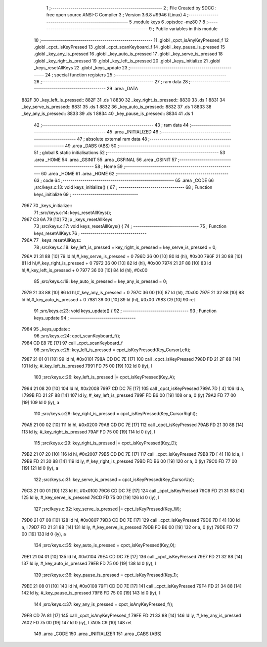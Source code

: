                               1 ;--------------------------------------------------------
                              2 ; File Created by SDCC : free open source ANSI-C Compiler
                              3 ; Version 3.6.8 #9946 (Linux)
                              4 ;--------------------------------------------------------
                              5 	.module keys
                              6 	.optsdcc -mz80
                              7 	
                              8 ;--------------------------------------------------------
                              9 ; Public variables in this module
                             10 ;--------------------------------------------------------
                             11 	.globl _cpct_isAnyKeyPressed_f
                             12 	.globl _cpct_isKeyPressed
                             13 	.globl _cpct_scanKeyboard_f
                             14 	.globl _key_pause_is_pressed
                             15 	.globl _key_any_is_pressed
                             16 	.globl _key_auto_is_pressed
                             17 	.globl _key_serve_is_pressed
                             18 	.globl _key_right_is_pressed
                             19 	.globl _key_left_is_pressed
                             20 	.globl _keys_initialize
                             21 	.globl _keys_resetAllKeys
                             22 	.globl _keys_update
                             23 ;--------------------------------------------------------
                             24 ; special function registers
                             25 ;--------------------------------------------------------
                             26 ;--------------------------------------------------------
                             27 ; ram data
                             28 ;--------------------------------------------------------
                             29 	.area _DATA
   882F                      30 _key_left_is_pressed::
   882F                      31 	.ds 1
   8830                      32 _key_right_is_pressed::
   8830                      33 	.ds 1
   8831                      34 _key_serve_is_pressed::
   8831                      35 	.ds 1
   8832                      36 _key_auto_is_pressed::
   8832                      37 	.ds 1
   8833                      38 _key_any_is_pressed::
   8833                      39 	.ds 1
   8834                      40 _key_pause_is_pressed::
   8834                      41 	.ds 1
                             42 ;--------------------------------------------------------
                             43 ; ram data
                             44 ;--------------------------------------------------------
                             45 	.area _INITIALIZED
                             46 ;--------------------------------------------------------
                             47 ; absolute external ram data
                             48 ;--------------------------------------------------------
                             49 	.area _DABS (ABS)
                             50 ;--------------------------------------------------------
                             51 ; global & static initialisations
                             52 ;--------------------------------------------------------
                             53 	.area _HOME
                             54 	.area _GSINIT
                             55 	.area _GSFINAL
                             56 	.area _GSINIT
                             57 ;--------------------------------------------------------
                             58 ; Home
                             59 ;--------------------------------------------------------
                             60 	.area _HOME
                             61 	.area _HOME
                             62 ;--------------------------------------------------------
                             63 ; code
                             64 ;--------------------------------------------------------
                             65 	.area _CODE
                             66 ;src/keys.c:13: void keys_initialize() {
                             67 ;	---------------------------------
                             68 ; Function keys_initialize
                             69 ; ---------------------------------
   7967                      70 _keys_initialize::
                             71 ;src/keys.c:14: keys_resetAllKeys();    
   7967 C3 6A 79      [10]   72 	jp  _keys_resetAllKeys
                             73 ;src/keys.c:17: void  keys_resetAllKeys() {
                             74 ;	---------------------------------
                             75 ; Function keys_resetAllKeys
                             76 ; ---------------------------------
   796A                      77 _keys_resetAllKeys::
                             78 ;src/keys.c:18: key_left_is_pressed = key_right_is_pressed = key_serve_is_pressed = 0;
   796A 21 31 88      [10]   79 	ld	hl,#_key_serve_is_pressed + 0
   796D 36 00         [10]   80 	ld	(hl), #0x00
   796F 21 30 88      [10]   81 	ld	hl,#_key_right_is_pressed + 0
   7972 36 00         [10]   82 	ld	(hl), #0x00
   7974 21 2F 88      [10]   83 	ld	hl,#_key_left_is_pressed + 0
   7977 36 00         [10]   84 	ld	(hl), #0x00
                             85 ;src/keys.c:19: key_auto_is_pressed = key_any_is_pressed = 0;
   7979 21 33 88      [10]   86 	ld	hl,#_key_any_is_pressed + 0
   797C 36 00         [10]   87 	ld	(hl), #0x00
   797E 21 32 88      [10]   88 	ld	hl,#_key_auto_is_pressed + 0
   7981 36 00         [10]   89 	ld	(hl), #0x00
   7983 C9            [10]   90 	ret
                             91 ;src/keys.c:23: void keys_update() {
                             92 ;	---------------------------------
                             93 ; Function keys_update
                             94 ; ---------------------------------
   7984                      95 _keys_update::
                             96 ;src/keys.c:24: cpct_scanKeyboard_f();
   7984 CD E8 7E      [17]   97 	call	_cpct_scanKeyboard_f
                             98 ;src/keys.c:25: key_left_is_pressed = cpct_isKeyPressed(Key_CursorLeft);
   7987 21 01 01      [10]   99 	ld	hl, #0x0101
   798A CD DC 7E      [17]  100 	call	_cpct_isKeyPressed
   798D FD 21 2F 88   [14]  101 	ld	iy, #_key_left_is_pressed
   7991 FD 75 00      [19]  102 	ld	0 (iy), l
                            103 ;src/keys.c:26: key_left_is_pressed |= cpct_isKeyPressed(Key_A);
   7994 21 08 20      [10]  104 	ld	hl, #0x2008
   7997 CD DC 7E      [17]  105 	call	_cpct_isKeyPressed
   799A 7D            [ 4]  106 	ld	a, l
   799B FD 21 2F 88   [14]  107 	ld	iy, #_key_left_is_pressed
   799F FD B6 00      [19]  108 	or	a, 0 (iy)
   79A2 FD 77 00      [19]  109 	ld	0 (iy), a
                            110 ;src/keys.c:28: key_right_is_pressed = cpct_isKeyPressed(Key_CursorRight);
   79A5 21 00 02      [10]  111 	ld	hl, #0x0200
   79A8 CD DC 7E      [17]  112 	call	_cpct_isKeyPressed
   79AB FD 21 30 88   [14]  113 	ld	iy, #_key_right_is_pressed
   79AF FD 75 00      [19]  114 	ld	0 (iy), l
                            115 ;src/keys.c:29: key_right_is_pressed |= cpct_isKeyPressed(Key_D);
   79B2 21 07 20      [10]  116 	ld	hl, #0x2007
   79B5 CD DC 7E      [17]  117 	call	_cpct_isKeyPressed
   79B8 7D            [ 4]  118 	ld	a, l
   79B9 FD 21 30 88   [14]  119 	ld	iy, #_key_right_is_pressed
   79BD FD B6 00      [19]  120 	or	a, 0 (iy)
   79C0 FD 77 00      [19]  121 	ld	0 (iy), a
                            122 ;src/keys.c:31: key_serve_is_pressed = cpct_isKeyPressed(Key_CursorUp);
   79C3 21 00 01      [10]  123 	ld	hl, #0x0100
   79C6 CD DC 7E      [17]  124 	call	_cpct_isKeyPressed
   79C9 FD 21 31 88   [14]  125 	ld	iy, #_key_serve_is_pressed
   79CD FD 75 00      [19]  126 	ld	0 (iy), l
                            127 ;src/keys.c:32: key_serve_is_pressed |= cpct_isKeyPressed(Key_W);
   79D0 21 07 08      [10]  128 	ld	hl, #0x0807
   79D3 CD DC 7E      [17]  129 	call	_cpct_isKeyPressed
   79D6 7D            [ 4]  130 	ld	a, l
   79D7 FD 21 31 88   [14]  131 	ld	iy, #_key_serve_is_pressed
   79DB FD B6 00      [19]  132 	or	a, 0 (iy)
   79DE FD 77 00      [19]  133 	ld	0 (iy), a
                            134 ;src/keys.c:35: key_auto_is_pressed = cpct_isKeyPressed(Key_0);
   79E1 21 04 01      [10]  135 	ld	hl, #0x0104
   79E4 CD DC 7E      [17]  136 	call	_cpct_isKeyPressed
   79E7 FD 21 32 88   [14]  137 	ld	iy, #_key_auto_is_pressed
   79EB FD 75 00      [19]  138 	ld	0 (iy), l
                            139 ;src/keys.c:36: key_pause_is_pressed = cpct_isKeyPressed(Key_1);
   79EE 21 08 01      [10]  140 	ld	hl, #0x0108
   79F1 CD DC 7E      [17]  141 	call	_cpct_isKeyPressed
   79F4 FD 21 34 88   [14]  142 	ld	iy, #_key_pause_is_pressed
   79F8 FD 75 00      [19]  143 	ld	0 (iy), l
                            144 ;src/keys.c:37: key_any_is_pressed = cpct_isAnyKeyPressed_f();
   79FB CD 7A 81      [17]  145 	call	_cpct_isAnyKeyPressed_f
   79FE FD 21 33 88   [14]  146 	ld	iy, #_key_any_is_pressed
   7A02 FD 75 00      [19]  147 	ld	0 (iy), l
   7A05 C9            [10]  148 	ret
                            149 	.area _CODE
                            150 	.area _INITIALIZER
                            151 	.area _CABS (ABS)
